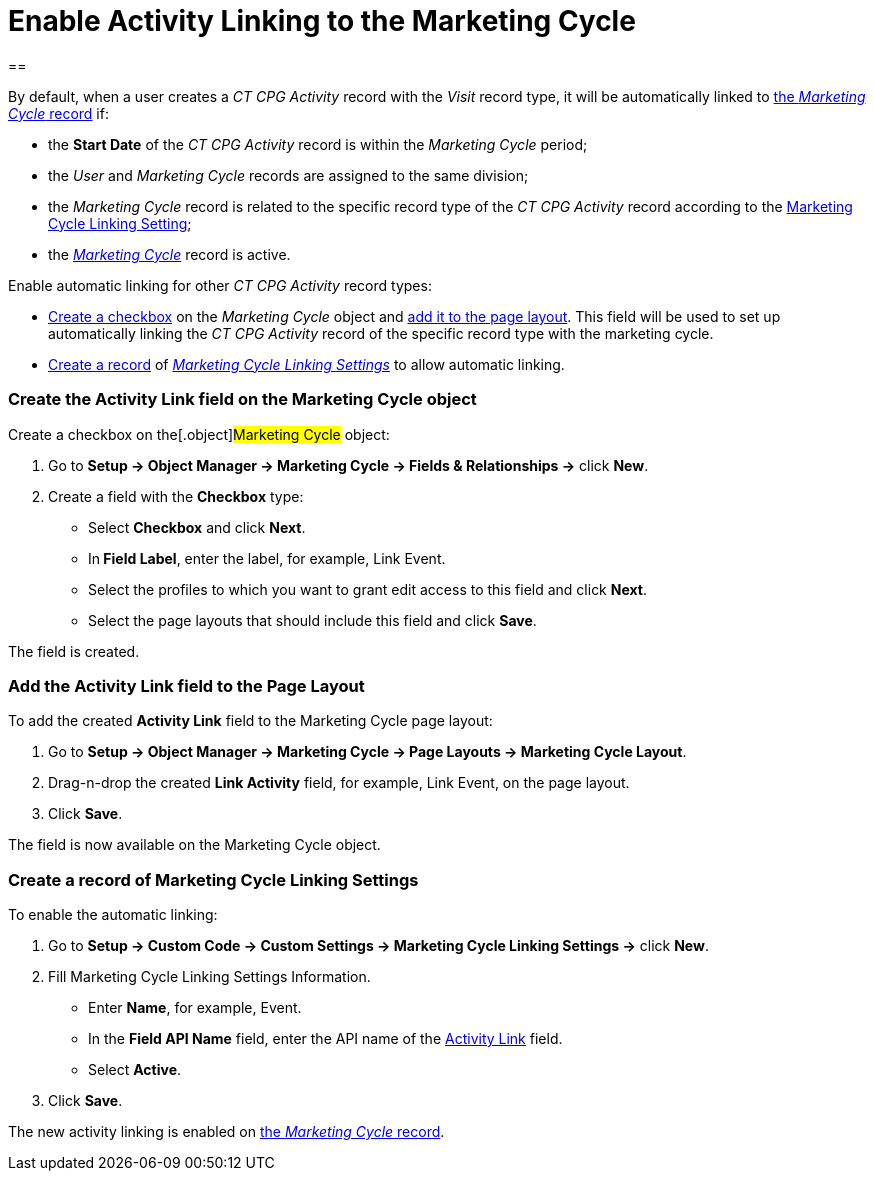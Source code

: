 = Enable Activity Linking to the Marketing Cycle

[[h1__2142343198]]
== 

By default, when a user creates a _CT CPG Activity_ record with the
_Visit_ record type, it will be automatically linked to
xref:admin-guide/configuring-targeting-and-marketing-cycles/create-a-marketing-cycle[the _Marketing Cycle_ record] if:  

* the *Start Date* of the _CT CPG Activity_ record is within the
_Marketing Cycle_ period;
* the _User_ and _Marketing Cycle_ records are assigned to the same
division;
* the _Marketing Cycle_ record is related to the specific record type of
the _CT CPG Activity_ record according
to the xref:marketing-cycle-linking-settings[Marketing Cycle
Linking Setting];
* the _xref:marketing-cycle-field-reference.html[Marketing
Cycle]_ record is active.



Enable automatic linking for other _CT CPG Activity_ record types:

* xref:admin-guide/configuring-targeting-and-marketing-cycles/enable-activity-linking-to-the-marketing-cycle#h2__884544412[Create
a checkbox] on the _Marketing Cycle_ object and
xref:admin-guide/configuring-targeting-and-marketing-cycles/enable-activity-linking-to-the-marketing-cycle#h2__1809417075[add
it to the page layout]. This field will be used to set up automatically
linking the _CT CPG Activity_ record of the specific record type with
the marketing cycle.
* xref:admin-guide/configuring-targeting-and-marketing-cycles/enable-activity-linking-to-the-marketing-cycle#h2__1816263087[Create
a record] of _xref:marketing-cycle-linking-settings.html[Marketing Cycle
Linking Settings]_ to allow automatic linking.

[[h2__884544412]]
=== Create the Activity Link field on the Marketing Cycle object

Create a checkbox on the[.object]#Marketing Cycle# object:

. Go to *Setup → Object Manager → Marketing Cycle → Fields &
Relationships →* click *New*.
. Create a field with the *Checkbox* type:
* Select *Checkbox* and click *Next*.
* In** Field Label**, enter the label, for example, Link Event.
* Select the profiles to which you want to grant edit access to this
field and click *Next*.
* Select the page layouts that should include this field and
click *Save*. 

The field is created.

[[h2__1809417075]]
=== Add the Activity Link field to the Page Layout

To add the created *Activity Link* field to the Marketing Cycle page
layout:

. Go to *Setup → Object Manager → Marketing Cycle → Page Layouts →
Marketing Cycle Layout*. 
. Drag-n-drop the created *Link Activity* field, for example, Link
Event, on the page layout.
. Click *Save*.

The field is now available on the Marketing Cycle object.

[[h2__1816263087]]
=== Create a record of Marketing Cycle Linking Settings

To enable the automatic linking:

. Go to *Setup → Custom Code → Custom Settings → Marketing Cycle Linking
Settings →* click *New*. 
. Fill Marketing Cycle Linking Settings Information.
* Enter *Name*, for example, Event.
* In the *Field API Name* field, enter the API name of
the xref:admin-guide/configuring-targeting-and-marketing-cycles/enable-activity-linking-to-the-marketing-cycle#h2__1816263087[Activity
Link] field.
* Select *Active*. 
. Click *Save*.

The new activity linking is enabled on
xref:admin-guide/configuring-targeting-and-marketing-cycles/create-a-marketing-cycle[the _Marketing Cycle_ record].
